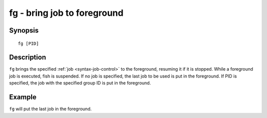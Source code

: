 .. _cmd-fg:

fg - bring job to foreground
============================

Synopsis
--------

::

    fg [PID]

Description
-----------

``fg`` brings the specified :ref:`job <syntax-job-control>` to the foreground, resuming it if it is stopped. While a foreground job is executed, fish is suspended. If no job is specified, the last job to be used is put in the foreground. If PID is specified, the job with the specified group ID is put in the foreground.


Example
-------

``fg`` will put the last job in the foreground.
